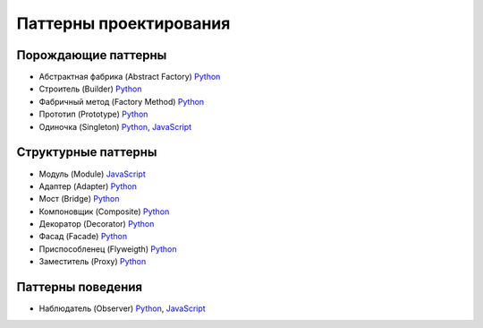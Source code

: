 =======================
Паттерны проектирования
=======================


Порождающие паттерны
====================

* Абстрактная фабрика (Abstract Factory) `Python <generating/abstract_factory.py>`_
* Строитель (Builder) `Python <generating/builder.py>`_
* Фабричный метод (Factory Method) `Python <generating/factory_method.py>`_
* Прототип (Prototype) `Python <generating/prototype.py>`_
* Одиночка (Singleton) `Python <generating/singleton.py>`_, `JavaScript <generating/singleton.js>`_


Структурные паттерны
====================

* Модуль (Module) `JavaScript <structural/module.js>`_
* Адаптер (Adapter) `Python <structural/adapter.py>`_
* Мост (Bridge) `Python <structural/bridge.py>`_
* Компоновщик (Composite) `Python <structural/composite.py>`_
* Декоратор (Decorator) `Python <structural/decorator.py>`_
* Фасад (Facade) `Python <structural/facade.py>`_
* Приспособленец (Flyweigth) `Python <structural/flyweight.py>`_
* Заместитель (Proxy) `Python <structural/proxy.py>`_


Паттерны поведения
==================

* Наблюдатель (Observer) `Python <behavior/observer.py>`_, `JavaScript <behavior/observer.js>`_
